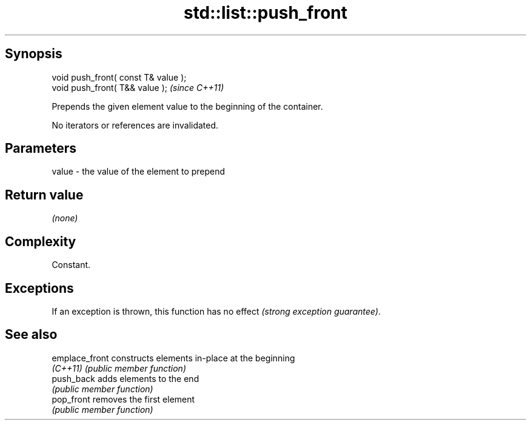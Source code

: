 .TH std::list::push_front 3 "Jun 28 2014" "2.0 | http://cppreference.com" "C++ Standard Libary"
.SH Synopsis
   void push_front( const T& value );
   void push_front( T&& value );       \fI(since C++11)\fP

   Prepends the given element value to the beginning of the container.

   No iterators or references are invalidated.

.SH Parameters

   value - the value of the element to prepend

.SH Return value

   \fI(none)\fP

.SH Complexity

   Constant.

.SH Exceptions

   If an exception is thrown, this function has no effect \fI(strong exception guarantee)\fP.

.SH See also

   emplace_front constructs elements in-place at the beginning
   \fI(C++11)\fP       \fI(public member function)\fP 
   push_back     adds elements to the end
                 \fI(public member function)\fP 
   pop_front     removes the first element
                 \fI(public member function)\fP 
